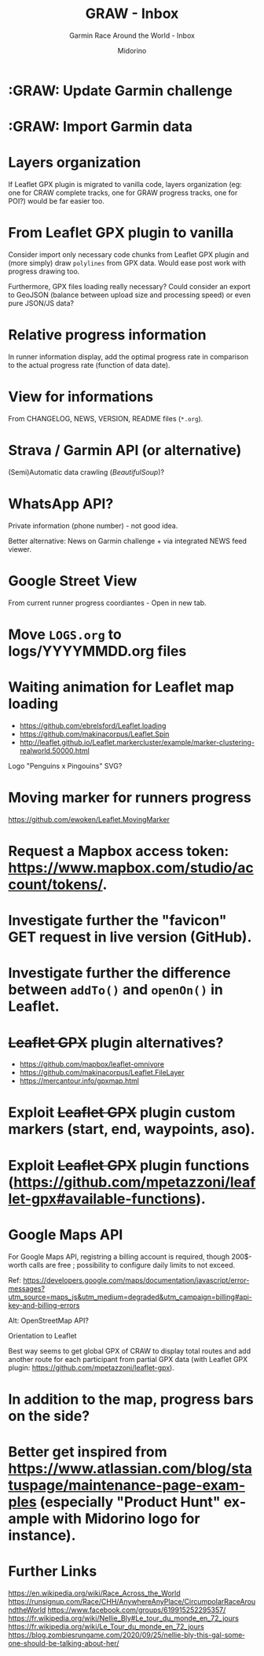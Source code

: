 #+TITLE:     GRAW - Inbox
#+SUBTITLE:  Garmin Race Around the World - Inbox
#+AUTHOR:    Midorino
#+EMAIL:     midorino@protonmail.com
#+DESCRIPTION: Ideas, todos, aso
#+LANGUAGE:  en

#+HTML_LINK_HOME: https://midorino.github.io

* :GRAW: Update Garmin challenge
SCHEDULED: <2020-11-30 .+1m>
:PROPERTIES:
:CREATED:  [2020-11-01]
:END:

* :GRAW: Import Garmin data
SCHEDULED: <2020-11-30 .+1w>
:PROPERTIES:
:CREATED:  [2020-11-01]
:END:

* Layers organization

If Leaflet GPX plugin is migrated to vanilla code, layers organization (eg: one for CRAW complete tracks, one for GRAW progress tracks, one for POI?) would be far easier too.

* From Leaflet GPX plugin to vanilla

Consider import only necessary code chunks from Leaflet GPX plugin and (more simply) draw =polylines= from GPX data.
Would ease post work with progress drawing too.

Furthermore, GPX files loading really necessary?
Could consider an export to GeoJSON (balance between upload size and processing speed) or even pure JSON/JS data?

* Relative progress information

In runner information display, add the optimal progress rate in comparison to the actual progress rate (function of data date).

* View for informations

From CHANGELOG, NEWS, VERSION, README files (=*.org=).

* Strava / Garmin API (or alternative)

(Semi)Automatic data crawling (/BeautifulSoup/)?

* WhatsApp API?

Private information (phone number) - not good idea.

Better alternative: News on Garmin challenge + via integrated NEWS feed viewer.

* Google Street View

From current runner progress coordiantes - Open in new tab.

* Move =LOGS.org= to logs/YYYYMMDD.org files

* Waiting animation for Leaflet map loading

- https://github.com/ebrelsford/Leaflet.loading
- https://github.com/makinacorpus/Leaflet.Spin
- http://leaflet.github.io/Leaflet.markercluster/example/marker-clustering-realworld.50000.html

Logo "Penguins x Pingouins" SVG?

* Moving marker for runners progress

https://github.com/ewoken/Leaflet.MovingMarker

* Request a Mapbox access token: [[https://www.mapbox.com/studio/account/tokens/]].

* Investigate further the "favicon" GET request in live version (GitHub).

* Investigate further the difference between =addTo()= and =openOn()= in Leaflet.

* +Leaflet GPX+ plugin alternatives?

- https://github.com/mapbox/leaflet-omnivore
- https://github.com/makinacorpus/Leaflet.FileLayer
- https://mercantour.info/gpxmap.html

* Exploit +Leaflet GPX+ plugin custom markers (start, end, waypoints, aso).

* Exploit +Leaflet GPX+ plugin functions (https://github.com/mpetazzoni/leaflet-gpx#available-functions).

* Google Maps API

For Google Maps API, registring a billing account is required, though 200$-worth calls are free ; possibility to configure daily limits to not exceed.

Ref: https://developers.google.com/maps/documentation/javascript/error-messages?utm_source=maps_js&utm_medium=degraded&utm_campaign=billing#api-key-and-billing-errors

Alt: OpenStreetMap API?

Orientation to Leaflet

Best way seems to get global GPX of CRAW to display total routes and add another route for each participant from partial GPX data (with Leaflet GPX plugin: https://github.com/mpetazzoni/leaflet-gpx).

* In addition to the map, progress bars on the side?

* Better get inspired from [[https://www.atlassian.com/blog/statuspage/maintenance-page-examples]] (especially "Product Hunt" example with Midorino logo for instance).

* Further Links

https://en.wikipedia.org/wiki/Race_Across_the_World
https://runsignup.com/Race/CHH/AnywhereAnyPlace/CircumpolarRaceAroundtheWorld
https://www.facebook.com/groups/619915252295357/
https://fr.wikipedia.org/wiki/Nellie_Bly#Le_tour_du_monde_en_72_jours
https://fr.wikipedia.org/wiki/Le_Tour_du_monde_en_72_jours
https://blog.zombiesrungame.com/2020/09/25/nellie-bly-this-gal-someone-should-be-talking-about-her/
